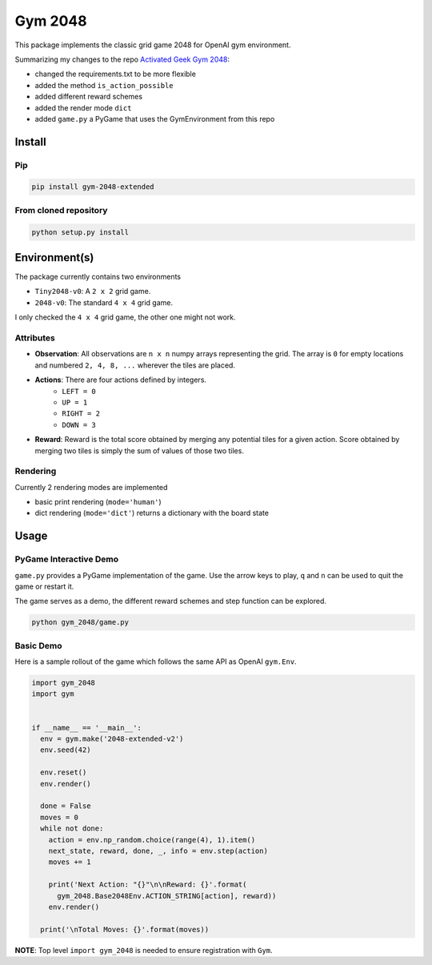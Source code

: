 Gym 2048
=========


.. image:: https://badge.fury.io/py/gym-2048-extended.svg
    :target: https://pypi.org/project/gym-2048-extended/

This package implements the classic grid game 2048
for OpenAI gym environment. 

Summarizing my changes to the repo `Activated Geek Gym 2048 <https://github.com/activatedgeek/gym-2048>`_:

- changed the requirements.txt to be more flexible
- added the method ``is_action_possible``
- added different reward schemes
- added the render mode ``dict``
- added ``game.py`` a PyGame that uses the GymEnvironment from this repo

Install
-------

Pip
^^^

.. code:: shell

    pip install gym-2048-extended

From cloned repository
^^^^^^^^^^^^^^^^^^^^^^

.. code:: shell

    python setup.py install



Environment(s)
--------------

The package currently contains two environments

- ``Tiny2048-v0``: A ``2 x 2`` grid game.
- ``2048-v0``: The standard ``4 x 4`` grid game.

I only checked the ``4 x 4`` grid game, the other one might not work.


Attributes
^^^^^^^^^^^

- **Observation**: All observations are ``n x n`` numpy arrays
  representing the grid. The array is ``0`` for empty locations
  and numbered ``2, 4, 8, ...`` wherever the tiles are placed.

- **Actions**: There are four actions defined by integers.
    - ``LEFT = 0``
    - ``UP = 1``
    - ``RIGHT = 2``
    - ``DOWN = 3``

- **Reward**: Reward is the total score obtained by merging any
  potential tiles for a given action. Score obtained by merging
  two tiles is simply the sum of values of those two tiles.

Rendering
^^^^^^^^^^

Currently 2 rendering modes are implemented

- basic print rendering (``mode='human'``)
- dict rendering (``mode='dict'``) returns a dictionary with the board state

Usage
------

PyGame Interactive Demo
^^^^^^^^^^^^^^^^^^^^^^^

``game.py`` provides a PyGame implementation of the game.
Use the arrow keys to play, ``q`` and ``n`` can be used to quit the game or restart it.

The game serves as a demo, the different reward schemes and step function can be explored.

.. code:: shell

    python gym_2048/game.py

.. image:: pygame.png
   :width: 600


Basic Demo
^^^^^^^^^^

Here is a sample rollout of the game which follows the same API as
OpenAI ``gym.Env``.

.. code:: python

    import gym_2048
    import gym


    if __name__ == '__main__':
      env = gym.make('2048-extended-v2')
      env.seed(42)

      env.reset()
      env.render()

      done = False
      moves = 0
      while not done:
        action = env.np_random.choice(range(4), 1).item()
        next_state, reward, done, _, info = env.step(action)
        moves += 1

        print('Next Action: "{}"\n\nReward: {}'.format(
          gym_2048.Base2048Env.ACTION_STRING[action], reward))
        env.render()

      print('\nTotal Moves: {}'.format(moves))


**NOTE**: Top level ``import gym_2048`` is needed to ensure registration with
``Gym``.
